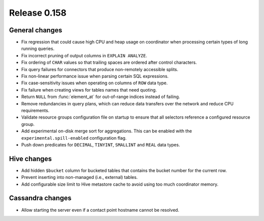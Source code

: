 =============
Release 0.158
=============

General changes
---------------

* Fix regression that could cause high CPU and heap usage on coordinator
  when processing certain types of long running queries.
* Fix incorrect pruning of output columns in ``EXPLAIN ANALYZE``.
* Fix ordering of ``CHAR`` values so that trailing spaces are ordered after control characters.
* Fix query failures for connectors that produce non-remotely accessible splits.
* Fix non-linear performance issue when parsing certain SQL expressions.
* Fix case-sensitivity issues when operating on columns of ``ROW`` data type.
* Fix failure when creating views for tables names that need quoting.
* Return ``NULL`` from :func:`element_at` for out-of-range indices instead of failing.
* Remove redundancies in query plans, which can reduce data transfers over the network and reduce CPU requirements.
* Validate resource groups configuration file on startup to ensure that all
  selectors reference a configured resource group.
* Add experimental on-disk merge sort for aggregations. This can be enabled with
  the ``experimental.spill-enabled`` configuration flag.
* Push down predicates for ``DECIMAL``, ``TINYINT``, ``SMALLINT`` and ``REAL`` data types.

Hive changes
------------

* Add hidden ``$bucket`` column for bucketed tables that
  contains the bucket number for the current row.
* Prevent inserting into non-managed (i.e., external) tables.
* Add configurable size limit to Hive metastore cache to avoid using too much
  coordinator memory.

Cassandra changes
-----------------

* Allow starting the server even if a contact point hostname cannot be resolved.
